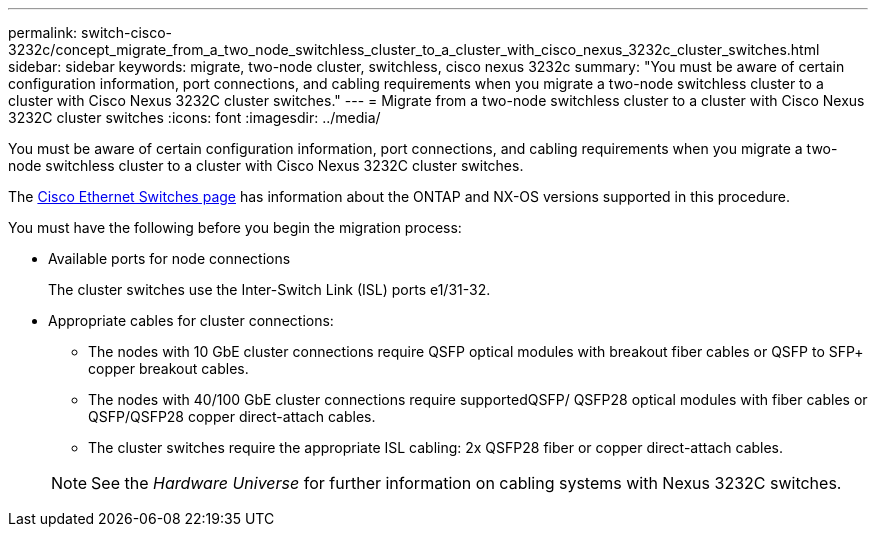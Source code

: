 ---
permalink: switch-cisco-3232c/concept_migrate_from_a_two_node_switchless_cluster_to_a_cluster_with_cisco_nexus_3232c_cluster_switches.html
sidebar: sidebar
keywords: migrate, two-node cluster, switchless, cisco nexus 3232c
summary: "You must be aware of certain configuration information, port connections, and cabling requirements when you migrate a two-node switchless cluster to a cluster with Cisco Nexus 3232C cluster switches."
---
= Migrate from a two-node switchless cluster to a cluster with Cisco Nexus 3232C cluster switches
:icons: font
:imagesdir: ../media/

[.lead]
You must be aware of certain configuration information, port connections, and cabling requirements when you migrate a two-node switchless cluster to a cluster with Cisco Nexus 3232C cluster switches.

The link:http://mysupport.netapp.com/NOW/download/software/cm_switches/.html[Cisco Ethernet Switches page^] has information about the ONTAP and NX-OS versions supported in this procedure.

You must have the following before you begin the migration process:

* Available ports for node connections
+
The cluster switches use the Inter-Switch Link (ISL) ports e1/31-32.

* Appropriate cables for cluster connections:
 ** The nodes with 10 GbE cluster connections require QSFP optical modules with breakout fiber cables or QSFP to SFP+ copper breakout cables.
 ** The nodes with 40/100 GbE cluster connections require supportedQSFP/ QSFP28 optical modules with fiber cables or QSFP/QSFP28 copper direct-attach cables.
 ** The cluster switches require the appropriate ISL cabling: 2x QSFP28 fiber or copper direct-attach cables.

+
[NOTE]
====
See the _Hardware Universe_ for further information on cabling systems with Nexus 3232C switches.
====
